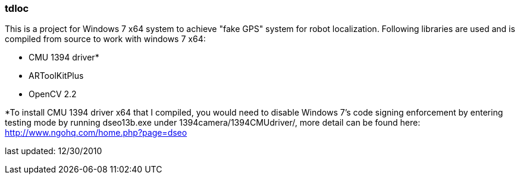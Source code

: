 === tdloc
This is a project for Windows 7 x64 system to achieve "fake GPS" system for robot localization.
Following libraries are used and is compiled from source to work with windows 7 x64:

- CMU 1394 driver*
- ARToolKitPlus
- OpenCV 2.2

*To install CMU 1394 driver x64 that I compiled, you would need to disable Windows 7's code signing enforcement by entering testing mode by running dseo13b.exe under 1394camera/1394CMUdriver/, more detail can be found here: http://www.ngohq.com/home.php?page=dseo

last updated: 12/30/2010